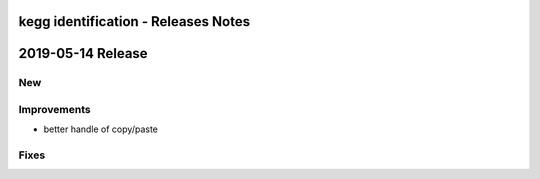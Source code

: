 ====================================
kegg identification - Releases Notes
====================================

==================
2019-05-14 Release
==================

New
---

Improvements
------------

- better handle of copy/paste

Fixes
-----
